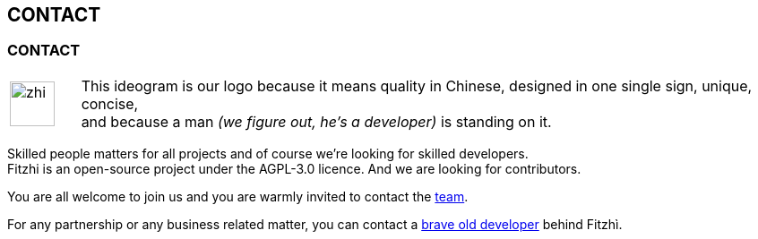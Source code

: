 == CONTACT
:site: http://www.fitzhi.com
// :site: file:///users/frvidal/work/projets/site/
:nofooter:


=== CONTACT

[cols="1a,10a", frame="no", grid="rows", width="500px"]
|===
|
[.text-right]
image::{site}/assets/img/zhi.png[width=50px] 

|
[.text-left]
This ideogram is our logo because it means quality in Chinese, designed in one single sign, unique, concise, + 
and because a man _(we figure out, he's a developer)_ is standing on it. 
|===

Skilled people matters for all projects and of course we're looking for skilled developers. +
Fitzhi is an open-source project under the AGPL-3.0 licence. And we are looking for contributors. 

You are all welcome to join us and you are warmly invited to contact the link:mailto:team@fitzhi.com[team].

For any partnership or any business related matter, you can contact a link:mailto:team@fitzhi.com[brave old developer] behind Fitzhì.
